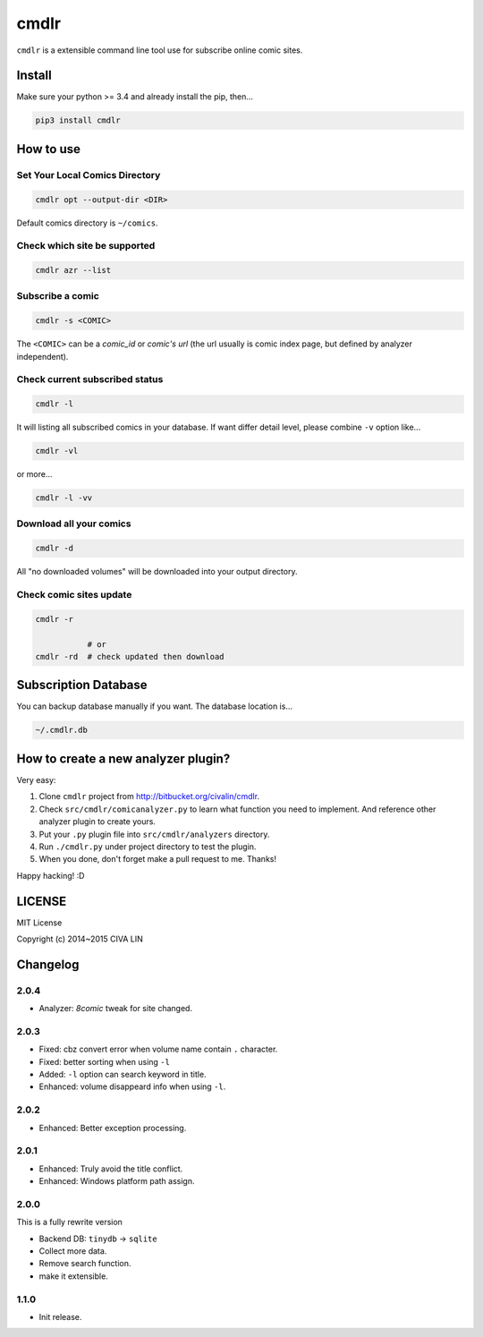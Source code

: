 cmdlr
################

``cmdlr`` is a extensible command line tool use for subscribe online comic sites.



Install
=============

Make sure your python >= 3.4 and already install the pip, then...

.. code:: bash

    pip3 install cmdlr



How to use
==========

Set Your Local Comics Directory
-------------------------------

.. code:: bash

    cmdlr opt --output-dir <DIR>


Default comics directory is ``~/comics``.

Check which site be supported 
-----------------------------

.. code:: bash

    cmdlr azr --list

Subscribe a comic
-----------------

.. code:: bash

    cmdlr -s <COMIC>

The ``<COMIC>`` can be a *comic_id* or *comic's url* (the url usually is comic index page, but defined by analyzer independent).

Check current subscribed status
-------------------------------

.. code:: bash

    cmdlr -l

It will listing all subscribed comics in your database. If want differ detail level, please combine ``-v`` option like...

.. code:: bash

    cmdlr -vl

or more...

.. code:: bash

    cmdlr -l -vv

Download all your comics
-------------------------

.. code:: bash

    cmdlr -d

All "no downloaded volumes" will be downloaded into your output directory.

Check comic sites update
---------------------------

.. code:: bash

    cmdlr -r

               # or
    cmdlr -rd  # check updated then download



Subscription Database
==========================

You can backup database manually if you want. The database location is...

.. code:: bash

    ~/.cmdlr.db



How to create a new analyzer plugin?
======================================

Very easy:

1. Clone ``cmdlr`` project from http://bitbucket.org/civalin/cmdlr.
2. Check ``src/cmdlr/comicanalyzer.py`` to learn what function you need to implement. And reference other analyzer plugin to create yours.
3. Put your ``.py`` plugin file into ``src/cmdlr/analyzers`` directory.
4. Run ``./cmdlr.py`` under project directory to test the plugin.
5. When you done, don't forget make a pull request to me. Thanks!

Happy hacking! :D



LICENSE
=========

MIT License

Copyright (c) 2014~2015 CIVA LIN



Changelog
=========

2.0.4
---------

- Analyzer: `8comic` tweak for site changed.

2.0.3
---------

- Fixed: cbz convert error when volume name contain ``.`` character.
- Fixed: better sorting when using ``-l``
- Added: ``-l`` option can search keyword in title.
- Enhanced: volume disappeard info when using ``-l``.

2.0.2
---------

- Enhanced: Better exception processing.

2.0.1
---------

- Enhanced: Truly avoid the title conflict.
- Enhanced: Windows platform path assign.

2.0.0
---------

This is a fully rewrite version

- Backend DB: ``tinydb`` -> ``sqlite``
- Collect more data.
- Remove search function.
- make it extensible.

1.1.0
---------

- Init release.
